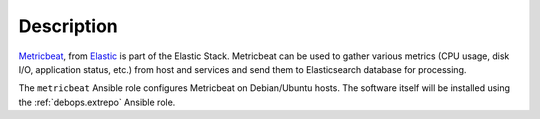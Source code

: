 .. Copyright (C) 2022 Maciej Delmanowski <drybjed@gmail.com>
.. Copyright (C) 2022 DebOps <https://debops.org/>
.. SPDX-License-Identifier: GPL-3.0-only

Description
===========

`Metricbeat`__, from `Elastic`__ is part of the Elastic Stack.  Metricbeat can
be used to gather various metrics (CPU usage, disk I/O, application status,
etc.) from host and services and send them to Elasticsearch database for
processing.

The ``metricbeat`` Ansible role configures Metricbeat on Debian/Ubuntu hosts.
The software itself will be installed using the :ref:`debops.extrepo`
Ansible role.

.. __: https://www.elastic.co/beats/metricbeat
.. __: https://www.elastic.co/
